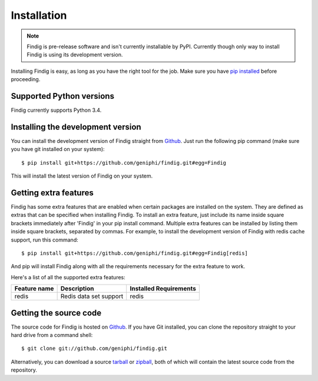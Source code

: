 Installation
============

.. note:: Findig is pre-release software and isn't currently installable
          by PyPI. Currently though only way to install Findig is using
          its development version.

Installing Findig is easy, as long as you have the right tool for the
job. Make sure you have `pip installed`_ before proceeding.

.. _`pip installed`: http://pip.readthedocs.org/en/latest/installing.html

Supported Python versions
-------------------------

Findig currently supports Python 3.4.

Installing the development version
----------------------------------

You can install the development version of Findig straight from 
Github_. Just run the following pip command (make sure you 
have git installed on your system)::

    $ pip install git+https://github.com/geniphi/findig.git#egg=Findig

This will install the latest version of Findig on your system.

Getting extra features
----------------------

Findig has some extra features that are enabled when certain packages
are installed on the system. They are defined as extras that can be 
specified when installing Findig. To install an extra feature, just
include its name inside square brackets immediately after 'Findig' in
your pip install command. Multiple extra features can be installed by 
listing them inside square brackets, separated by commas. For example, to 
install the development version of Findig with redis cache support, run 
this command::

    $ pip install git+https://github.com/geniphi/findig.git#egg=Findig[redis]

And pip will install Findig along with all the requirements necessary
for the extra feature to work.

Here's a list of all the supported extra features:

============ ========================= ======================
Feature name Description               Installed Requirements
============ ========================= ======================
redis        Redis data set support    redis
============ ========================= ======================

Getting the source code
-----------------------

The source code for Findig is hosted on Github_. If you have Git
installed, you can clone the repository straight to your hard drive
from a command shell::

    $ git clone git://github.com/geniphi/findig.git

Alternatively, you can download a source tarball_ or zipball_, both of 
which will contain the latest source code from the repository.

.. _zipball: https://github.com/geniphi/findig/zipball/master
.. _tarball: https://github.com/geniphi/findig/tarball/master
.. _github: https://github.com/geniphi/findig
